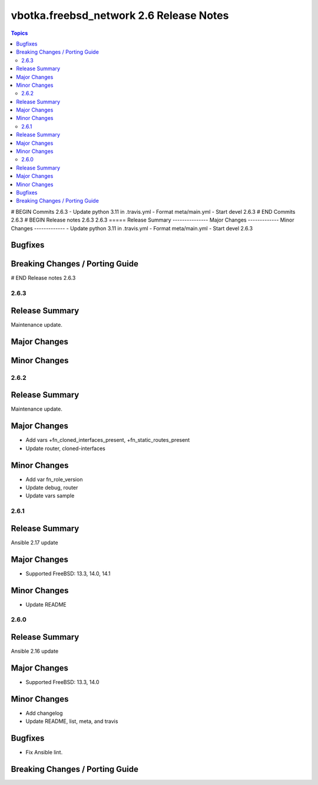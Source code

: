 ========================================
vbotka.freebsd_network 2.6 Release Notes
========================================

.. contents:: Topics
# BEGIN Commits 2.6.3
- Update python 3.11 in .travis.yml
- Format meta/main.yml
- Start devel 2.6.3
# END Commits 2.6.3
# BEGIN Release notes 2.6.3
2.6.3
=====
Release Summary
---------------
Major Changes
-------------
Minor Changes
-------------
- Update python 3.11 in .travis.yml
- Format meta/main.yml
- Start devel 2.6.3

Bugfixes
--------
Breaking Changes / Porting Guide
--------------------------------
# END Release notes 2.6.3


2.6.3
=====

Release Summary
---------------
Maintenance update.

Major Changes
-------------

Minor Changes
-------------


2.6.2
=====

Release Summary
---------------
Maintenance update.

Major Changes
-------------
* Add vars +fn_cloned_interfaces_present, +fn_static_routes_present
* Update router, cloned-interfaces

Minor Changes
-------------
* Add var fn_role_version
* Update debug, router
* Update vars sample


2.6.1
=====

Release Summary
---------------
Ansible 2.17 update

Major Changes
-------------
* Supported FreeBSD: 13.3, 14.0, 14.1

Minor Changes
-------------
* Update README


2.6.0
=====

Release Summary
---------------
Ansible 2.16 update

Major Changes
-------------
* Supported FreeBSD: 13.3, 14.0

Minor Changes
-------------
* Add changelog
* Update README, list, meta, and travis

Bugfixes
--------
* Fix Ansible lint.

Breaking Changes / Porting Guide
--------------------------------
